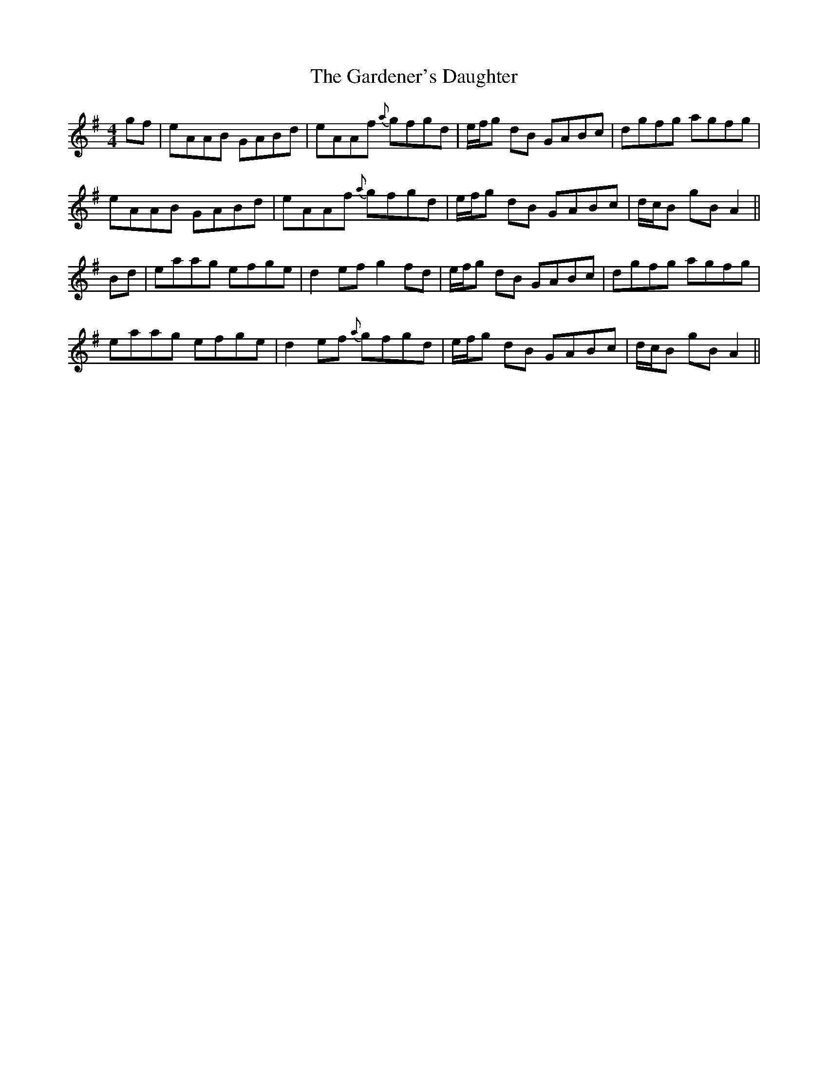 X: 1
T: Gardener's Daughter, The
Z: jaychoons
S: https://thesession.org/tunes/11548#setting11548
R: reel
M: 4/4
L: 1/8
K: Ador
gf|eAAB GABd|eAAf {a}gfgd|e/f/g dB GABc|dgfg agfg|
eAAB GABd|eAAf {a}gfgd| e/f/g dB GABc|d/c/B gB A2||
Bd|eaag efge|d2 ef g2 fd| e/f/g dB GABc| dgfg agfg |
eaag efge | d2 ef {a}gfgd | e/f/g dB GABc|d/c/B gB A2||
